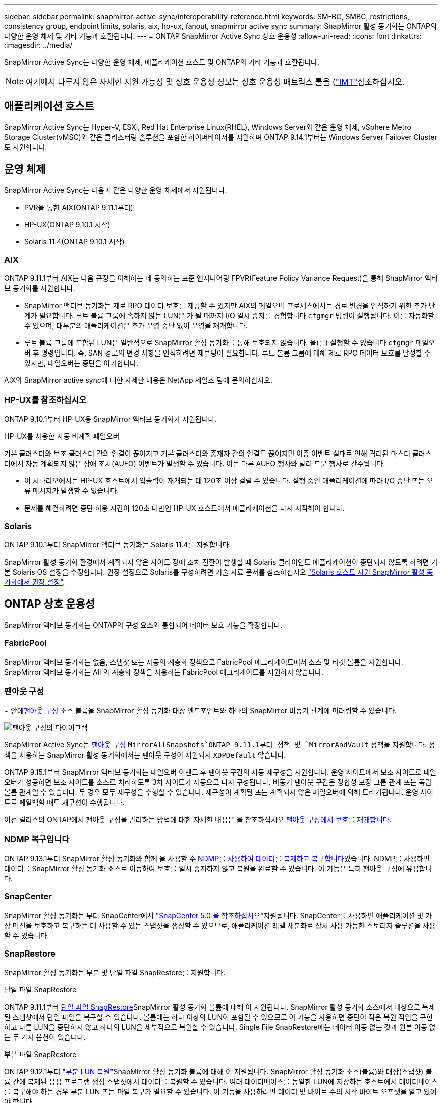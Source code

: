 ---
sidebar: sidebar 
permalink: snapmirror-active-sync/interoperability-reference.html 
keywords: SM-BC, SMBC, restrictions, consistency group, endpoint limits, solaris, aix, hp-ux, fanout, snapmirror active sync 
summary: SnapMirror 활성 동기화는 ONTAP의 다양한 운영 체제 및 기타 기능과 호환됩니다. 
---
= ONTAP SnapMirror Active Sync 상호 운용성
:allow-uri-read: 
:icons: font
:linkattrs: 
:imagesdir: ../media/


[role="lead"]
SnapMirror Active Sync는 다양한 운영 체제, 애플리케이션 호스트 및 ONTAP의 기타 기능과 호환됩니다.


NOTE: 여기에서 다루지 않은 자세한 지원 가능성 및 상호 운용성 정보는 상호 운용성 매트릭스 툴을 (http://mysupport.netapp.com/matrix["IMT"^]참조하십시오.



== 애플리케이션 호스트

SnapMirror Active Sync는 Hyper-V, ESXi, Red Hat Enterprise Linux(RHEL), Windows Server와 같은 운영 체제, vSphere Metro Storage Cluster(vMSC)와 같은 클러스터링 솔루션을 포함한 하이퍼바이저를 지원하며 ONTAP 9.14.1부터는 Windows Server Failover Cluster도 지원합니다.



== 운영 체제

SnapMirror Active Sync는 다음과 같은 다양한 운영 체제에서 지원됩니다.

* PVR을 통한 AIX(ONTAP 9.11.1부터)
* HP-UX(ONTAP 9.10.1 시작)
* Solaris 11.4(ONTAP 9.10.1 시작)




=== AIX

ONTAP 9.11.1부터 AIX는 다음 규정을 이해하는 데 동의하는 표준 엔지니어링 FPVR(Feature Policy Variance Request)을 통해 SnapMirror 액티브 동기화를 지원합니다.

* SnapMirror 액티브 동기화는 제로 RPO 데이터 보호를 제공할 수 있지만 AIX의 페일오버 프로세스에서는 경로 변경을 인식하기 위한 추가 단계가 필요합니다. 루트 볼륨 그룹에 속하지 않는 LUN은 가 될 때까지 I/O 일시 중지를 경험합니다 `cfgmgr` 명령이 실행됩니다. 이를 자동화할 수 있으며, 대부분의 애플리케이션은 추가 운영 중단 없이 운영을 재개합니다.
* 루트 볼륨 그룹에 포함된 LUN은 일반적으로 SnapMirror 활성 동기화를 통해 보호되지 않습니다. 을(를) 실행할 수 없습니다 `cfgmgr` 페일오버 후 명령입니다. 즉, SAN 경로의 변경 사항을 인식하려면 재부팅이 필요합니다. 루트 볼륨 그룹에 대해 제로 RPO 데이터 보호를 달성할 수 있지만, 페일오버는 중단을 야기합니다.


AIX와 SnapMirror active sync에 대한 자세한 내용은 NetApp 세일즈 팀에 문의하십시오.



=== HP-UX를 참조하십시오

ONTAP 9.10.1부터 HP-UX용 SnapMirror 액티브 동기화가 지원됩니다.

.HP-UX를 사용한 자동 비계획 페일오버
기본 클러스터와 보조 클러스터 간의 연결이 끊어지고 기본 클러스터와 중재자 간의 연결도 끊어지면 이중 이벤트 실패로 인해 격리된 마스터 클러스터에서 자동 계획되지 않은 장애 조치(AUFO) 이벤트가 발생할 수 있습니다.  이는 다른 AUFO 행사와 달리 드문 행사로 간주됩니다.

* 이 시나리오에서는 HP-UX 호스트에서 입출력이 재개되는 데 120초 이상 걸릴 수 있습니다. 실행 중인 애플리케이션에 따라 I/O 중단 또는 오류 메시지가 발생할 수 없습니다.
* 문제를 해결하려면 중단 허용 시간이 120초 미만인 HP-UX 호스트에서 애플리케이션을 다시 시작해야 합니다.




=== Solaris

ONTAP 9.10.1부터 SnapMirror 액티브 동기화는 Solaris 11.4를 지원합니다.

SnapMirror 활성 동기화 환경에서 계획되지 않은 사이트 장애 조치 전환이 발생할 때 Solaris 클라이언트 애플리케이션이 중단되지 않도록 하려면 기본 Solaris OS 설정을 수정합니다. 권장 설정으로 Solaris를 구성하려면 기술 자료 문서를 참조하십시오 link:https://kb.netapp.com/Advice_and_Troubleshooting/Data_Protection_and_Security/SnapMirror/Solaris_Host_support_recommended_settings_in_SnapMirror_Business_Continuity_(SM-BC)_configuration["Solaris 호스트 지원 SnapMirror 활성 동기화에서 권장 설정"^].



== ONTAP 상호 운용성

SnapMirror 액티브 동기화는 ONTAP의 구성 요소와 통합되어 데이터 보호 기능을 확장합니다.



=== FabricPool

SnapMirror 액티브 동기화는 없음, 스냅샷 또는 자동의 계층화 정책으로 FabricPool 애그리게이트에서 소스 및 타겟 볼륨을 지원합니다. SnapMirror 액티브 동기화는 All 의 계층화 정책을 사용하는 FabricPool 애그리게이트를 지원하지 않습니다.



=== 팬아웃 구성

~ 안에xref:../data-protection/supported-deployment-config-concept.html[팬아웃 구성] 소스 볼륨을 SnapMirror 활성 동기화 대상 엔드포인트와 하나의 SnapMirror 비동기 관계에 미러링할 수 있습니다.

image:fanout-diagram.png["팬아웃 구성의 다이어그램"]

SnapMirror Active Sync는 xref:../data-protection/supported-deployment-config-concept.html[팬아웃 구성] `MirrorAllSnapshots`ONTAP 9.11.1부터 정책 및 `MirrorAndVault` 정책을 지원합니다. 정책을 사용하는 SnapMirror 활성 동기화에서는 팬아웃 구성이 지원되지 `XDPDefault` 않습니다.

ONTAP 9.15.1부터 SnapMirror 액티브 동기화는 페일오버 이벤트 후 팬아웃 구간의 자동 재구성을 지원합니다. 운영 사이트에서 보조 사이트로 페일오버가 성공하면 보조 사이트를 소스로 처리하도록 3차 사이트가 자동으로 다시 구성됩니다. 비동기 팬아웃 구간은 정합성 보장 그룹 관계 또는 독립 볼륨 관계일 수 있습니다. 두 경우 모두 재구성을 수행할 수 있습니다. 재구성이 계획된 또는 계획되지 않은 페일오버에 의해 트리거됩니다. 운영 사이트로 페일백할 때도 재구성이 수행됩니다.

이전 릴리스의 ONTAP에서 팬아웃 구성을 관리하는 방법에 대한 자세한 내용은 을 참조하십시오 xref:recover-unplanned-failover-task.adoc[팬아웃 구성에서 보호를 재개합니다].



=== NDMP 복구입니다

ONTAP 9.13.1부터 SnapMirror 활성 동기화와 함께 을 사용할 수 xref:../tape-backup/transfer-data-ndmpcopy-task.html[NDMP를 사용하여 데이터를 복제하고 복구합니다]있습니다. NDMP를 사용하면 데이터를 SnapMirror 활성 동기화 소스로 이동하여 보호를 일시 중지하지 않고 복원을 완료할 수 있습니다. 이 기능은 특히 팬아웃 구성에 유용합니다.



=== SnapCenter

SnapMirror 활성 동기화는 부터 SnapCenter에서 link:https://docs.netapp.com/us-en/snapcenter/index.html["SnapCenter 5.0 을 참조하십시오"^]지원됩니다. SnapCenter를 사용하면 애플리케이션 및 가상 머신을 보호하고 복구하는 데 사용할 수 있는 스냅샷을 생성할 수 있으므로, 애플리케이션 레벨 세분화로 상시 사용 가능한 스토리지 솔루션을 사용할 수 있습니다.



=== SnapRestore

SnapMirror 활성 동기화는 부분 및 단일 파일 SnapRestore를 지원합니다.

.단일 파일 SnapRestore
ONTAP 9.11.1부터 xref:../data-protection/restore-single-file-snapshot-task.html[단일 파일 SnapRestore]SnapMirror 활성 동기화 볼륨에 대해 이 지원됩니다. SnapMirror 활성 동기화 소스에서 대상으로 복제된 스냅샷에서 단일 파일을 복구할 수 있습니다. 볼륨에는 하나 이상의 LUN이 포함될 수 있으므로 이 기능을 사용하면 중단이 적은 복원 작업을 구현하고 다른 LUN을 중단하지 않고 하나의 LUN을 세부적으로 복원할 수 있습니다. Single File SnapRestore에는 데이터 이동 없는 것과 원본 이동 없는 두 가지 옵션이 있습니다.

.부분 파일 SnapRestore
ONTAP 9.12.1부터 link:../data-protection/restore-part-file-snapshot-task.html["부분 LUN 복원"]SnapMirror 활성 동기화 볼륨에 대해 이 지원됩니다. SnapMirror 활성 동기화 소스(볼륨)와 대상(스냅샷) 볼륨 간에 복제된 응용 프로그램 생성 스냅샷에서 데이터를 복원할 수 있습니다. 여러 데이터베이스를 동일한 LUN에 저장하는 호스트에서 데이터베이스를 복구해야 하는 경우 부분 LUN 또는 파일 복구가 필요할 수 있습니다. 이 기능을 사용하려면 데이터 및 바이트 수의 시작 바이트 오프셋을 알고 있어야 합니다.



=== 대용량 LUN 및 대용량 볼륨

대용량 LUN 및 대용량 볼륨(100TB 이상)에 대한 지원은 사용 중인 ONTAP 버전과 플랫폼에 따라 다릅니다.

[role="tabbed-block"]
====
.ONTAP 9.12.1P2 이상
--
* ONTAP 9.12.1 P2 이상의 경우 SnapMirror Active Sync는 ASA 및 AFF(A 시리즈 및 C 시리즈)에서 100TB보다 큰 대용량 LUN과 볼륨을 지원합니다. 운영 클러스터와 2차 클러스터의 유형은 ASA 또는 AFF 중 하나여야 합니다. AFF A-Series에서 AFF C-Series로, 또는 그 반대로 복제가 지원됩니다.



NOTE: ONTAP 릴리즈 9.12.1P2 이상의 경우 운영 클러스터와 보조 클러스터가 모두 ASA(All-Flash SAN Array) 또는 AFF(All-Flash Array)인지, 둘 다 ONTAP 9.12.1 P2 이상이 설치되어 있는지 확인해야 합니다. 보조 클러스터가 ONTAP 9.12.1P2 이전 버전을 실행 중이거나 스토리지 유형이 운영 클러스터와 동일하지 않은 경우 운영 볼륨이 100TB 이상 증가할 경우 동기식 관계가 동기화되지 않을 수 있습니다.

--
.ONTAP 9.9.1 - 9.12.1P1
--
* ONTAP 9.9.1 ~ 9.12.1 P1(포함) 사이의 ONTAP 릴리즈의 경우 100TB를 초과하는 대형 LUN과 대용량 볼륨은 All-Flash SAN 어레이에서만 지원됩니다. AFF A-Series에서 AFF C-Series로, 또는 그 반대로 복제가 지원됩니다.



NOTE: ONTAP 9.9.9.1과 9.12.1 P2 사이의 ONTAP 릴리즈의 경우 기본 클러스터와 보조 클러스터가 All-Flash SAN 어레이여야 하며 둘 다 ONTAP 9.9.1 이상이 설치되어 있어야 합니다. 2차 클러스터에서 ONTAP 9.9.1 이전 버전을 실행 중이거나 All-Flash SAN 어레이가 아닌 경우 운영 볼륨이 100TB보다 커지면 동기식 관계가 동기화되지 않을 수 있습니다.

--
====
.추가 정보
* link:https://kb.netapp.com/Advice_and_Troubleshooting/Data_Protection_and_Security/SnapMirror/How_to_configure_an_AIX_host_for_SnapMirror_Business_Continuity_(SM-BC)["SnapMirror 액티브 동기화에 대해 AIX 호스트를 구성하는 방법"^]


